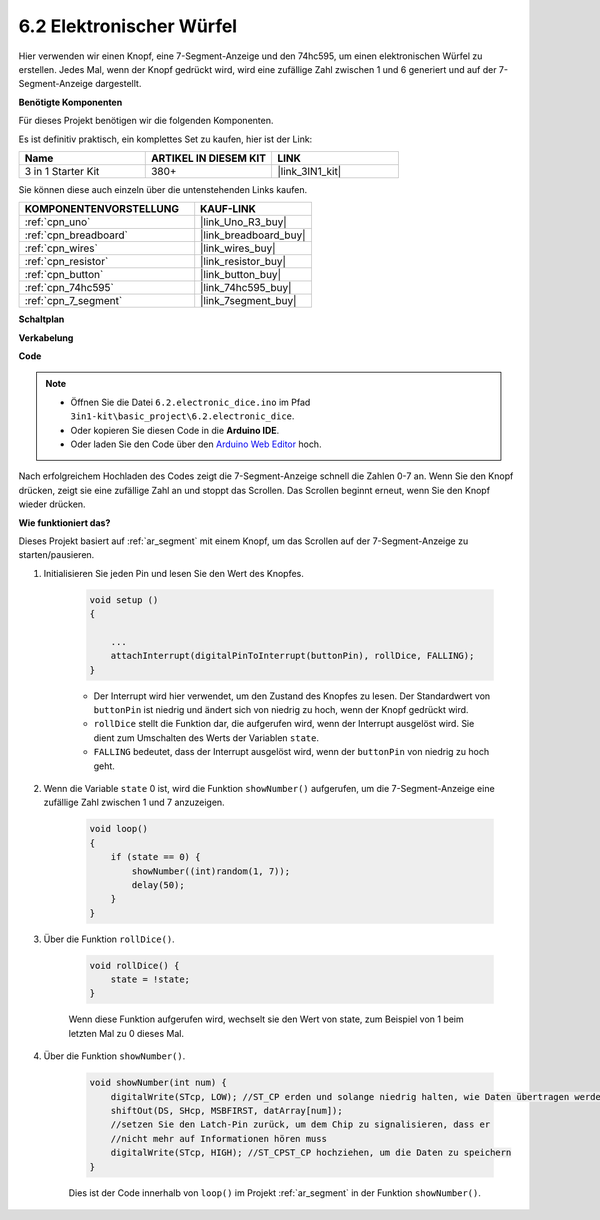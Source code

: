 .. _ar_eeprom:

6.2 Elektronischer Würfel
=============================

Hier verwenden wir einen Knopf, eine 7-Segment-Anzeige und den 74hc595, um einen elektronischen Würfel zu erstellen.
Jedes Mal, wenn der Knopf gedrückt wird, wird eine zufällige Zahl zwischen 1 und 6 generiert und auf der 7-Segment-Anzeige dargestellt.

**Benötigte Komponenten**

Für dieses Projekt benötigen wir die folgenden Komponenten.

Es ist definitiv praktisch, ein komplettes Set zu kaufen, hier ist der Link:

.. list-table::
    :widths: 20 20 20
    :header-rows: 1

    *   - Name
        - ARTIKEL IN DIESEM KIT
        - LINK
    *   - 3 in 1 Starter Kit
        - 380+
        - |link_3IN1_kit|

Sie können diese auch einzeln über die untenstehenden Links kaufen.

.. list-table::
    :widths: 30 20
    :header-rows: 1

    *   - KOMPONENTENVORSTELLUNG
        - KAUF-LINK

    *   - :ref:`cpn_uno`
        - |link_Uno_R3_buy|
    *   - :ref:`cpn_breadboard`
        - |link_breadboard_buy|
    *   - :ref:`cpn_wires`
        - |link_wires_buy|
    *   - :ref:`cpn_resistor`
        - |link_resistor_buy|
    *   - :ref:`cpn_button`
        - |link_button_buy|
    *   - :ref:`cpn_74hc595`
        - |link_74hc595_buy|
    *   - :ref:`cpn_7_segment`
        - |link_7segment_buy|

**Schaltplan**

.. image:: img/circuit_8.9_eeprom.png

**Verkabelung**

.. image:: img/wiring_electronic_dice.png
    :width: 800
    :align: center

**Code**

.. note::

    * Öffnen Sie die Datei ``6.2.electronic_dice.ino`` im Pfad ``3in1-kit\basic_project\6.2.electronic_dice``.
    * Oder kopieren Sie diesen Code in die **Arduino IDE**.
    
    * Oder laden Sie den Code über den `Arduino Web Editor <https://docs.arduino.cc/cloud/web-editor/tutorials/getting-started/getting-started-web-editor>`_ hoch.

.. raw:: html
    
    <iframe src=https://create.arduino.cc/editor/sunfounder01/8d8ad340-b1de-4518-917b-caaf07e4baf4/preview?embed style="height:510px;width:100%;margin:10px 0" frameborder=0></iframe>

Nach erfolgreichem Hochladen des Codes zeigt die 7-Segment-Anzeige schnell die Zahlen 0-7 an. Wenn Sie den Knopf drücken, zeigt sie eine zufällige Zahl an und stoppt das Scrollen. Das Scrollen beginnt erneut, wenn Sie den Knopf wieder drücken.

**Wie funktioniert das?**

Dieses Projekt basiert auf :ref:`ar_segment` mit einem Knopf, um das Scrollen auf der 7-Segment-Anzeige zu starten/pausieren.

1. Initialisieren Sie jeden Pin und lesen Sie den Wert des Knopfes.

    .. code-block:: arduino

        void setup ()
        {

            ...
            attachInterrupt(digitalPinToInterrupt(buttonPin), rollDice, FALLING);
        }

    * Der Interrupt wird hier verwendet, um den Zustand des Knopfes zu lesen. Der Standardwert von ``buttonPin`` ist niedrig und ändert sich von niedrig zu hoch, wenn der Knopf gedrückt wird.
    * ``rollDice`` stellt die Funktion dar, die aufgerufen wird, wenn der Interrupt ausgelöst wird. Sie dient zum Umschalten des Werts der Variablen ``state``.
    * ``FALLING`` bedeutet, dass der Interrupt ausgelöst wird, wenn der ``buttonPin`` von niedrig zu hoch geht.

2. Wenn die Variable ``state`` 0 ist, wird die Funktion ``showNumber()`` aufgerufen, um die 7-Segment-Anzeige eine zufällige Zahl zwischen 1 und 7 anzuzeigen.

    .. code-block:: arduino

        void loop()
        {
            if (state == 0) {
                showNumber((int)random(1, 7));
                delay(50);
            }
        }

3. Über die Funktion ``rollDice()``.

    .. code-block:: arduino

        void rollDice() {
            state = !state;
        }
    
    Wenn diese Funktion aufgerufen wird, wechselt sie den Wert von state, zum Beispiel von 1 beim letzten Mal zu 0 dieses Mal.

4. Über die Funktion ``showNumber()``.

    .. code-block:: arduino

        void showNumber(int num) {
            digitalWrite(STcp, LOW); //ST_CP erden und solange niedrig halten, wie Daten übertragen werden
            shiftOut(DS, SHcp, MSBFIRST, datArray[num]);
            //setzen Sie den Latch-Pin zurück, um dem Chip zu signalisieren, dass er 
            //nicht mehr auf Informationen hören muss
            digitalWrite(STcp, HIGH); //ST_CPST_CP hochziehen, um die Daten zu speichern
        }
    
    Dies ist der Code innerhalb von ``loop()`` im Projekt :ref:`ar_segment` in der Funktion ``showNumber()``.

